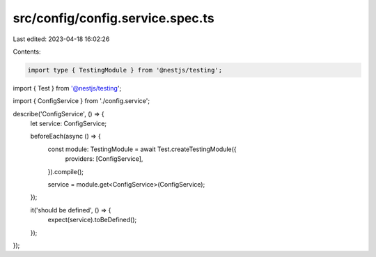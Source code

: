src/config/config.service.spec.ts
=================================

Last edited: 2023-04-18 16:02:26

Contents:

.. code-block:: ts

    import type { TestingModule } from '@nestjs/testing';
import { Test } from '@nestjs/testing';

import { ConfigService } from './config.service';

describe('ConfigService', () => {
  let service: ConfigService;

  beforeEach(async () => {
    const module: TestingModule = await Test.createTestingModule({
      providers: [ConfigService],
    }).compile();

    service = module.get<ConfigService>(ConfigService);
  });

  it('should be defined', () => {
    expect(service).toBeDefined();
  });
});


